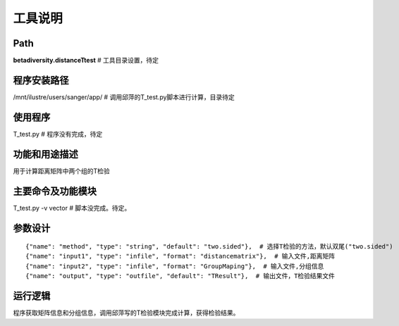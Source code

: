 
工具说明
==========================

Path
-----------

**betadiversity.distanceTtest**  # 工具目录设置，待定

程序安装路径
-----------------------------------

/mnt/ilustre/users/sanger/app/  # 调用邱萍的T_test.py脚本进行计算，目录待定

使用程序
-----------------------------------

T_test.py  # 程序没有完成，待定

功能和用途描述
-----------------------------------

用于计算距离矩阵中两个组的T检验

主要命令及功能模块
-----------------------------------

T_test.py -v vector  # 脚本没完成。待定。

参数设计
-----------------------------------

::

            {"name": "method", "type": "string", "default": "two.sided"},  # 选择T检验的方法，默认双尾("two.sided")
            {"name": "input1", "type": "infile", "format": "distancematrix"},  # 输入文件,距离矩阵
            {"name": "input2", "type": "infile", "format": "GroupMaping"},  # 输入文件,分组信息
            {"name": "output", "type": "outfile", "default": "TResult"},  # 输出文件，T检验结果文件


运行逻辑
-----------------------------------

程序获取矩阵信息和分组信息，调用邱萍写的T检验模块完成计算，获得检验结果。



